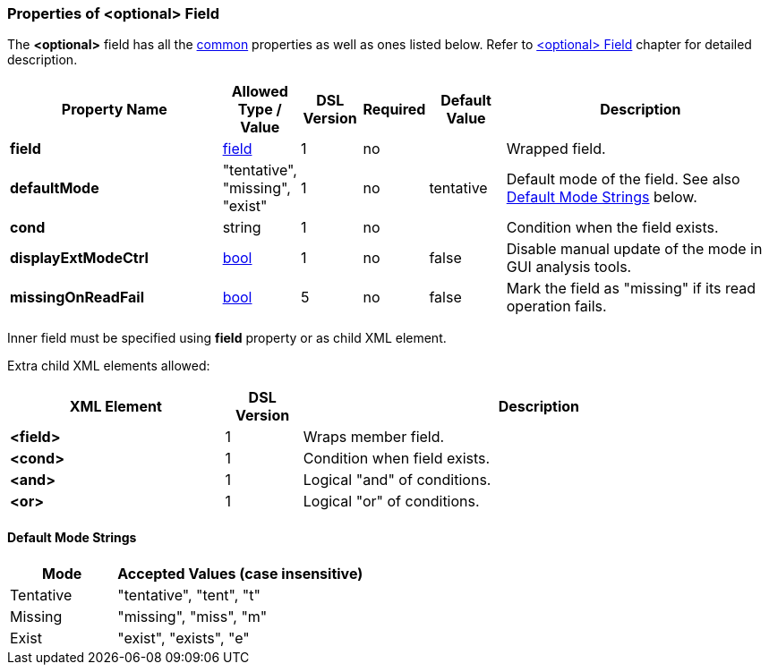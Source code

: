 [[appendix-optional]]
=== Properties of &lt;optional&gt; Field ===
The **&lt;optional&gt;** field has all the <<appendix-fields, common>> properties as
well as ones listed below. Refer to <<fields-optional, &lt;optional&gt; Field>> chapter
for detailed description. 

[cols="^.^28,^.^10,^.^8,^.^8,^.^10,36", options="header"]
|===
|Property Name|Allowed Type / Value|DSL Version|Required|Default Value ^.^|Description

|**field**|<<fields-fields, field>>|1|no||Wrapped field.
|**defaultMode**|"tentative", "missing", "exist"|1|no|tentative|Default mode of the field. See also <<appendix-optional-default-mode, Default Mode Strings>> below.
|**cond**|string|1|no||Condition when the field exists.
|**displayExtModeCtrl**|<<intro-boolean, bool>>|1|no|false|Disable manual update of the mode in GUI analysis tools.
|**missingOnReadFail**|<<intro-boolean, bool>>|5|no|false|Mark the field as "missing" if its read operation fails.
|===

Inner field must be specified using **field** property or as 
child XML element. 

Extra child XML elements allowed:

[cols="^.^28,^.^10,62", options="header"]
|===
|XML Element|DSL Version ^.^|Description
|**&lt;field&gt;**|1|Wraps member field.
|**&lt;cond&gt;**|1|Condition when field exists.
|**&lt;and&gt;**|1|Logical "and" of conditions.
|**&lt;or&gt;**|1|Logical "or" of conditions.
|===

[[appendix-optional-default-mode]]
==== Default Mode Strings ====
[cols="^.^30,70", options="header"]
|===
|Mode ^.^|Accepted Values (case insensitive)

|Tentative|"tentative", "tent", "t"
|Missing|"missing", "miss", "m"
|Exist|"exist", "exists", "e"
|===

